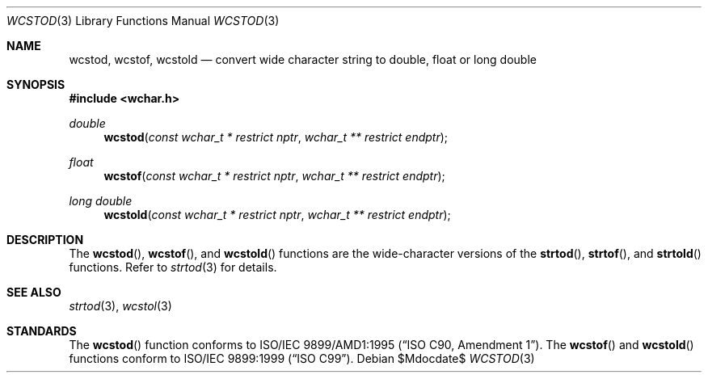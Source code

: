 .\" $OpenBSD: wcstod.3,v 1.1 2009/01/13 18:44:01 kettenis Exp $
.\" $NetBSD: wcstod.3,v 1.5 2007/05/21 15:29:51 tnozaki Exp $
.\"
.\" Copyright (c) 2002, 2003 Tim J. Robbins
.\" All rights reserved.
.\"
.\" Redistribution and use in source and binary forms, with or without
.\" modification, are permitted provided that the following conditions
.\" are met:
.\" 1. Redistributions of source code must retain the above copyright
.\"    notice, this list of conditions and the following disclaimer.
.\" 2. Redistributions in binary form must reproduce the above copyright
.\"    notice, this list of conditions and the following disclaimer in the
.\"    documentation and/or other materials provided with the distribution.
.\"
.\" THIS SOFTWARE IS PROVIDED BY THE AUTHOR AND CONTRIBUTORS ``AS IS'' AND
.\" ANY EXPRESS OR IMPLIED WARRANTIES, INCLUDING, BUT NOT LIMITED TO, THE
.\" IMPLIED WARRANTIES OF MERCHANTABILITY AND FITNESS FOR A PARTICULAR PURPOSE
.\" ARE DISCLAIMED.  IN NO EVENT SHALL THE AUTHOR OR CONTRIBUTORS BE LIABLE
.\" FOR ANY DIRECT, INDIRECT, INCIDENTAL, SPECIAL, EXEMPLARY, OR CONSEQUENTIAL
.\" DAMAGES (INCLUDING, BUT NOT LIMITED TO, PROCUREMENT OF SUBSTITUTE GOODS
.\" OR SERVICES; LOSS OF USE, DATA, OR PROFITS; OR BUSINESS INTERRUPTION)
.\" HOWEVER CAUSED AND ON ANY THEORY OF LIABILITY, WHETHER IN CONTRACT, STRICT
.\" LIABILITY, OR TORT (INCLUDING NEGLIGENCE OR OTHERWISE) ARISING IN ANY WAY
.\" OUT OF THE USE OF THIS SOFTWARE, EVEN IF ADVISED OF THE POSSIBILITY OF
.\" SUCH DAMAGE.
.\"
.\" $FreeBSD: wcstod.3,v 1.4 2003/05/22 13:02:27 ru Exp $
.\"
.Dd $Mdocdate$
.Dt WCSTOD 3
.Os
.Sh NAME
.Nm wcstod ,
.Nm wcstof ,
.Nm wcstold
.Nd convert wide character string to double, float or "long double"
.Sh SYNOPSIS
.In wchar.h
.Ft double
.Fn wcstod "const wchar_t * restrict nptr" "wchar_t ** restrict endptr"
.Ft float
.Fn wcstof "const wchar_t * restrict nptr" "wchar_t ** restrict endptr"
.Ft "long double"
.Fn wcstold "const wchar_t * restrict nptr" "wchar_t ** restrict endptr"
.Sh DESCRIPTION
The
.Fn wcstod ,
.Fn wcstof ,
and
.Fn wcstold
functions are the wide-character versions of the
.Fn strtod ,
.Fn strtof ,
and
.Fn strtold
functions.
Refer to
.Xr strtod 3
for details.
.Sh SEE ALSO
.Xr strtod 3 ,
.Xr wcstol 3
.Sh STANDARDS
The
.Fn wcstod
function conforms to
.St -isoC-amd1 .
The
.Fn wcstof
and
.Fn wcstold
functions conform to
.St -isoC-99 .
